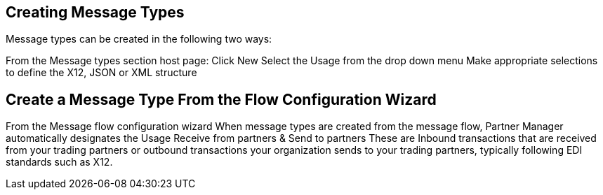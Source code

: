 == Creating Message Types

Message types can be created in the following two ways:

From the Message types section host page:
Click New
Select the Usage from the drop down menu
Make appropriate selections to define the X12, JSON or XML structure

== Create a Message Type From the Flow Configuration Wizard

From the Message flow configuration wizard
When message types are created from the message flow, Partner Manager automatically designates the Usage
Receive from partners & Send to partners
These are Inbound transactions that are received from your trading partners or outbound transactions your organization sends to your trading partners, typically following EDI standards such as X12.
